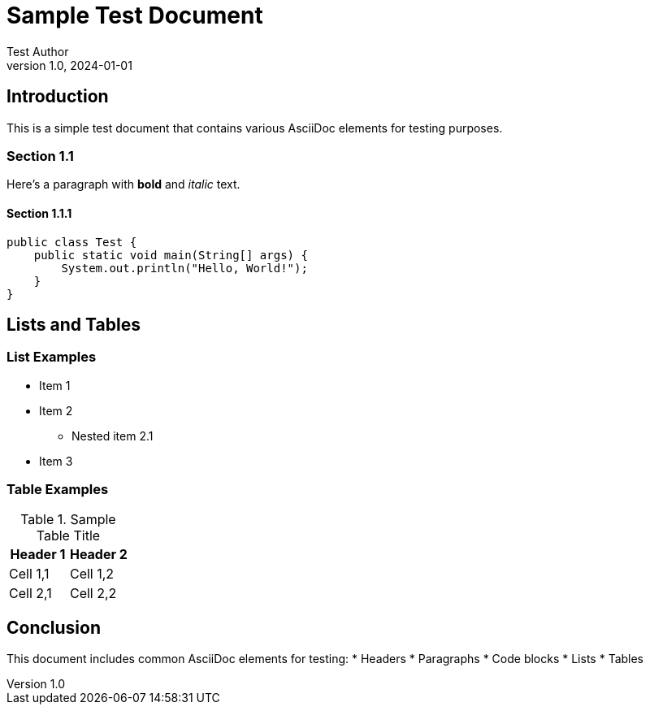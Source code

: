 = Sample Test Document
Test Author
v1.0, 2024-01-01
:description: This is a sample test document for AsciiDoc parsing.

== Introduction

This is a simple test document that contains various AsciiDoc elements for testing purposes.

=== Section 1.1

Here's a paragraph with *bold* and _italic_ text.

==== Section 1.1.1

[source,java]
----
public class Test {
    public static void main(String[] args) {
        System.out.println("Hello, World!");
    }
}
----

== Lists and Tables

=== List Examples

* Item 1
* Item 2
** Nested item 2.1
* Item 3

=== Table Examples

.Sample Table Title
|===
|Header 1 |Header 2

|Cell 1,1
|Cell 1,2

|Cell 2,1
|Cell 2,2
|===

== Conclusion

This document includes common AsciiDoc elements for testing:
* Headers
* Paragraphs
* Code blocks
* Lists
* Tables